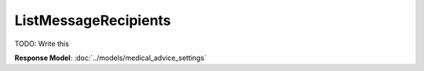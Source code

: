 ListMessageRecipients
=========================

TODO: Write this

| **Response Model**: :doc:`../models/medical_advice_settings`
